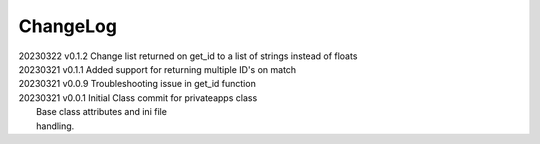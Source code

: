 *********
ChangeLog
*********

|   20230322    v0.1.2  Change list returned on get_id to a list of strings instead of floats
|   20230321    v0.1.1  Added support for returning multiple ID's on match
|   20230321    v0.0.9  Troubleshooting issue in get_id function
|   20230321    v0.0.1  Initial Class commit for privateapps class
|                       Base class attributes and ini file 
|                       handling.

